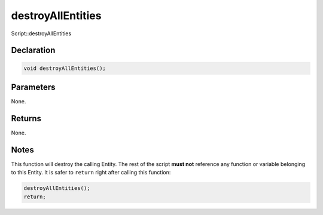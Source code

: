 destroyAllEntities
==================

Script::destroyAllEntities

Declaration
-----------

.. code-block:: cpp

	void destroyAllEntities();

Parameters
----------

None.

Returns
-------

None.

Notes
-----

This function will destroy the calling Entity. The rest of the script **must not** reference any function or variable belonging to this Entity. It is safer to ``return`` right after calling this function:

.. code-block:: cpp

	destroyAllEntities();
	return;
